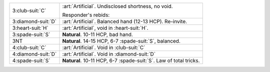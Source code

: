 .. table::
    :widths: auto

    +----------------------+---------------------------------------------------------------------+
    | .. class:: alert     | :art:`Artificial`. Undisclosed shortness, no void.                  |
    |                      |                                                                     |
    | 3\ :club-suit:`C`    | Responder's rebids:                                                 |
    |                      |                                                                     |
    |                      |                                                                     |
    |                      | .. include:: 1s-2nt-3c.rst                                          |
    |                      |                                                                     |
    |                      |                                                                     |
    +----------------------+---------------------------------------------------------------------+
    | .. class:: alert     | :art:`Artificial`. Balanced hand (12-13 HCP). Re-invite.            |
    |                      |                                                                     |
    | 3\ :diamond-suit:`D` |                                                                     |
    +----------------------+---------------------------------------------------------------------+
    | .. class:: alert     | :art:`Artificial`, void in \ :heart-suit:`H`.                       |
    |                      |                                                                     |
    | 3\ :heart-suit:`H`   |                                                                     |
    +----------------------+---------------------------------------------------------------------+
    | 3\ :spade-suit:`S`   | **Natural**. 10-11 HCP, bad hand.                                   |
    +----------------------+---------------------------------------------------------------------+
    | .. class:: alert     | **Natural**. 14-15 HCP, 6-7 \ :spade-suit:`S`, balanced.            |
    |                      |                                                                     |
    | 3NT                  |                                                                     |
    +----------------------+---------------------------------------------------------------------+
    | .. class:: alert     | :art:`Artificial`. Void in \ :club-suit:`C`                         |
    |                      |                                                                     |
    | 4\ :club-suit:`C`    |                                                                     |
    +----------------------+---------------------------------------------------------------------+
    | .. class:: alert     | :art:`Artificial`. Void in \ :diamond-suit:`D`                      |
    |                      |                                                                     |
    | 4\ :diamond-suit:`D` |                                                                     |
    +----------------------+---------------------------------------------------------------------+
    | 4\ :spade-suit:`S`   | **Natural**. 10-11 HCP, 6-7 \ :spade-suit:`S`. Law of total tricks. |
    +----------------------+---------------------------------------------------------------------+
